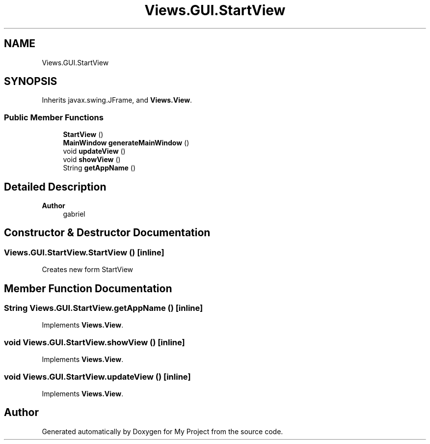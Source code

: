 .TH "Views.GUI.StartView" 3 "My Project" \" -*- nroff -*-
.ad l
.nh
.SH NAME
Views.GUI.StartView
.SH SYNOPSIS
.br
.PP
.PP
Inherits javax\&.swing\&.JFrame, and \fBViews\&.View\fP\&.
.SS "Public Member Functions"

.in +1c
.ti -1c
.RI "\fBStartView\fP ()"
.br
.ti -1c
.RI "\fBMainWindow\fP \fBgenerateMainWindow\fP ()"
.br
.ti -1c
.RI "void \fBupdateView\fP ()"
.br
.ti -1c
.RI "void \fBshowView\fP ()"
.br
.ti -1c
.RI "String \fBgetAppName\fP ()"
.br
.in -1c
.SH "Detailed Description"
.PP 

.PP
\fBAuthor\fP
.RS 4
gabriel 
.RE
.PP

.SH "Constructor & Destructor Documentation"
.PP 
.SS "Views\&.GUI\&.StartView\&.StartView ()\fC [inline]\fP"
Creates new form StartView 
.SH "Member Function Documentation"
.PP 
.SS "String Views\&.GUI\&.StartView\&.getAppName ()\fC [inline]\fP"

.PP
Implements \fBViews\&.View\fP\&.
.SS "void Views\&.GUI\&.StartView\&.showView ()\fC [inline]\fP"

.PP
Implements \fBViews\&.View\fP\&.
.SS "void Views\&.GUI\&.StartView\&.updateView ()\fC [inline]\fP"

.PP
Implements \fBViews\&.View\fP\&.

.SH "Author"
.PP 
Generated automatically by Doxygen for My Project from the source code\&.
